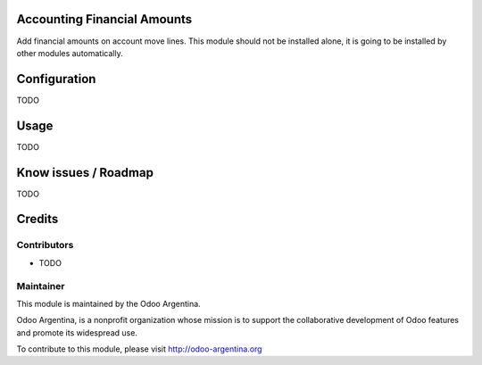 .. image:: https://img.shields.io/badge/licence-AGPL--3-blue.svg
    :alt: License

Accounting Financial Amounts
============================

Add financial amounts on account move lines. This module should not be installed alone, it is going to be installed by other modules automatically.

Configuration
=============

TODO

Usage
=====

TODO

Know issues / Roadmap
=====================

TODO

Credits
=======

Contributors
------------

* TODO

Maintainer
----------

.. image:: http://odoo-argentina.org/logo.png
   :alt: Odoo Argentina
   :target: http://odoo-argentina.org

This module is maintained by the Odoo Argentina.

Odoo Argentina, is a nonprofit organization whose
mission is to support the collaborative development of Odoo features and
promote its widespread use.

To contribute to this module, please visit http://odoo-argentina.org
